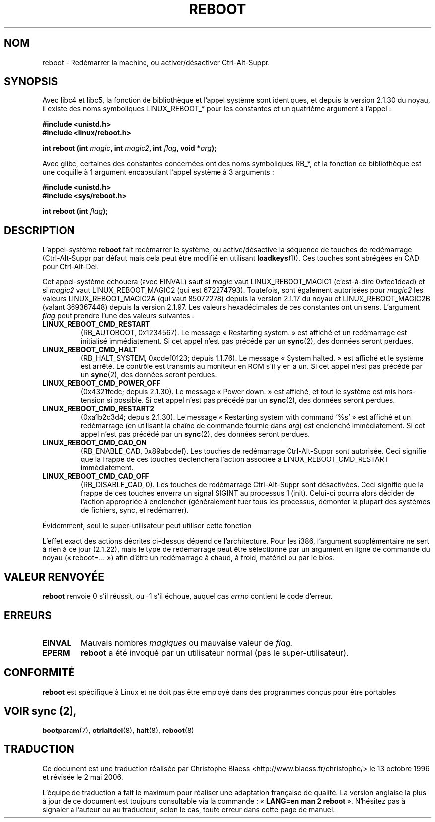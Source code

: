 .\" Copyright (c) 1998 Andries Brouwer (aeb@cwi.nl), 24 September 1998
.\"
.\" Permission is granted to make and distribute verbatim copies of this
.\" manual provided the copyright notice and this permission notice are
.\" preserved on all copies.
.\"
.\" Permission is granted to copy and distribute modified versions of this
.\" manual under the conditions for verbatim copying, provided that the
.\" entire resulting derived work is distributed under the terms of a
.\" permission notice identical to this one
.\" 
.\" Since the Linux kernel and libraries are constantly changing, this
.\" manual page may be incorrect or out-of-date.  The author(s) assume no
.\" responsibility for errors or omissions, or for damages resulting from
.\" the use of the information contained herein.  The author(s) may not
.\" have taken the same level of care in the production of this manual,
.\" which is licensed free of charge, as they might when working
.\" professionally.
.\" 
.\" Formatted or processed versions of this manual, if unaccompanied by
.\" the source, must acknowledge the copyright and authors of this work.
.\"
.\" Traduction 13/10/1996 par Christophe Blaess (ccb@club-internet.fr)
.\" Màj 08/04/1997
.\" Màj 09/04/1999 LDP-1.22
.\" Màj 18/07/2003 LDP-1.56
.\" Màj 01/05/2006 LDP-1.67.1
.\"
.TH REBOOT 2 "24 septembre 1998" LDP "Manuel du programmeur Linux"
.SH NOM
reboot \- Redémarrer la machine, ou activer/désactiver Ctrl-Alt-Suppr.
.SH SYNOPSIS
Avec libc4 et libc5, la fonction de bibliothèque et l'appel système sont
identiques, et depuis la version 2.1.30 du noyau, il existe des
noms symboliques LINUX_REBOOT_* pour les constantes et un quatrième
argument à l'appel\ :
.sp
.B #include <unistd.h>
.br
.B #include <linux/reboot.h>
.sp
.BI "int reboot (int " magic ", int " magic2 ", int " flag ", void *" arg );
.sp
Avec glibc, certaines des constantes concernées ont des noms symboliques
RB_*, et la fonction de bibliothèque est une coquille à 1 argument
encapsulant l'appel système à 3 arguments\ :
.sp
.B #include <unistd.h>
.br
.B #include <sys/reboot.h>
.sp
.BI "int reboot (int " flag );
.SH DESCRIPTION
L'appel-système
.B reboot
fait redémarrer le système, ou active/désactive la séquence de
touches de redémarrage (Ctrl-Alt-Suppr par défaut mais cela peut
être modifié en utilisant
.BR loadkeys (1)).
Ces touches sont abrégées en CAD pour Ctrl-Alt-Del.
.PP
Cet appel-système échouera (avec EINVAL) sauf si
.I magic
vaut LINUX_REBOOT_MAGIC1 (c'est-à-dire 0xfee1dead) et si
.I magic2
vaut LINUX_REBOOT_MAGIC2 (qui est 672274793).
Toutefois, sont également autorisées pour
.I magic2
les valeurs LINUX_REBOOT_MAGIC2A
(qui vaut 85072278) depuis la version 2.1.17 du noyau et
LINUX_REBOOT_MAGIC2B (valant 369367448) depuis la version 2.1.97.
Les valeurs hexadécimales de ces constantes ont un sens.
L'argument
.I flag
peut prendre l'une des valeurs suivantes\ :
.TP
.B LINUX_REBOOT_CMD_RESTART
(RB_AUTOBOOT, 0x1234567).
Le message
«\ Restarting system.\ » est affiché et un redémarrage
est initialisé immédiatement.
Si cet appel n'est pas précédé par un
.BR sync (2),
des données seront perdues.
.TP
.B LINUX_REBOOT_CMD_HALT
(RB_HALT_SYSTEM, 0xcdef0123; depuis 1.1.76).
Le message
«\ System halted.\ » est affiché et le système est arrêté.
Le contrôle est transmis au moniteur en ROM s'il y en a un.
Si cet appel n'est pas précédé par un
.BR sync (2),
des données seront perdues.
.TP
.B LINUX_REBOOT_CMD_POWER_OFF
(0x4321fedc; depuis 2.1.30).
Le message
«\ Power down.\ » est affiché, et tout le système est mis
hors-tension si possible.
Si cet appel n'est pas précédé par un
.BR sync (2),
des données seront perdues.
.TP
.B LINUX_REBOOT_CMD_RESTART2
(0xa1b2c3d4; depuis 2.1.30).
Le message «\ Restarting system with command '%s'\ » est affiché
et un redémarrage (en utilisant la chaîne de commande fournie dans
.IR arg )
est enclenché immédiatement.
Si cet appel n'est pas précédé par un
.BR sync (2),
des données seront perdues.
.TP
.B LINUX_REBOOT_CMD_CAD_ON
(RB_ENABLE_CAD, 0x89abcdef).
Les touches de redémarrage Ctrl-Alt-Suppr sont autorisée.
Ceci signifie que la frappe de ces touches déclenchera l'action
associée à LINUX_REBOOT_CMD_RESTART immédiatement.
.TP
.B LINUX_REBOOT_CMD_CAD_OFF
(RB_DISABLE_CAD, 0).
Les touches de redémarrage Ctrl-Alt-Suppr sont désactivées.
Ceci signifie que la frappe de ces touches enverra un signal SIGINT
au processus 1 (init). Celui-ci pourra alors décider de l'action
appropriée à enclencher (généralement tuer tous les processus,
démonter la plupart des systèmes de fichiers, sync, et redémarrer).
.LP
Évidemment, seul le super-utilisateur peut utiliser cette fonction
.LP
L'effet exact des actions décrites ci-dessus dépend de l'architecture.
Pour les i386, l'argument supplémentaire ne sert à rien à ce jour (2.1.22),
mais le type de redémarrage peut être sélectionné par un argument
en ligne de commande du noyau («\ reboot=...\ ») afin d'être un
redémarrage à chaud, à froid, matériel ou par le bios.
.SH "VALEUR RENVOYÉE"
.BR reboot
renvoie 0 s'il réussit, ou \-1 s'il échoue, auquel cas
.I errno
contient le code d'erreur.
.SH ERREURS
.TP
.B EINVAL
Mauvais nombres \fImagiques\fP ou mauvaise valeur de \fIflag\fP.
.TP
.B EPERM
.BR reboot
a été invoqué par un utilisateur normal (pas le super-utilisateur).
.SH "CONFORMITÉ"
.B reboot
est spécifique à Linux et ne doit pas être employé dans des programmes
conçus pour être portables
.SH "VOIR  sync (2),
.BR bootparam (7),
.BR ctrlaltdel (8),
.BR halt (8),
.BR reboot (8)
.SH TRADUCTION
.PP
Ce document est une traduction réalisée par Christophe Blaess
<http://www.blaess.fr/christophe/> le 13\ octobre\ 1996
et révisée le 2\ mai\ 2006.
.PP
L'équipe de traduction a fait le maximum pour réaliser une adaptation
française de qualité. La version anglaise la plus à jour de ce document est
toujours consultable via la commande\ : «\ \fBLANG=en\ man\ 2\ reboot\fR\ ».
N'hésitez pas à signaler à l'auteur ou au traducteur, selon le cas, toute
erreur dans cette page de manuel.

